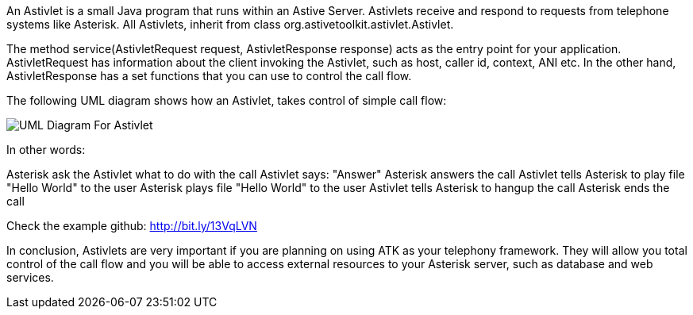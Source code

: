 An Astivlet is a small Java program that runs within an Astive Server. Astivlets receive and respond to requests from telephone systems like Asterisk. All Astivlets, inherit from class org.astivetoolkit.astivlet.Astivlet.

The method service(AstivletRequest request, AstivletResponse response) acts as the entry point for your application. AstivletRequest has information about the client invoking the Astivlet, such as host, caller id, context, ANI etc. In the other hand, AstivletResponse has a set functions that you can use to control the call flow.

The following UML diagram shows how an Astivlet, takes control of simple call flow:

image::guide/images/uml_astivlet.png[UML Diagram For Astivlet] 

In other words:

Asterisk ask the Astivlet what to do with the call
Astivlet says: "Answer"
Asterisk answers the call
Astivlet tells Asterisk to play file "Hello World" to the user
Asterisk plays file "Hello World" to the user
Astivlet tells Asterisk to hangup the call
Asterisk ends the call

Check the example github: http://bit.ly/13VqLVN

In conclusion, Astivlets are very important if you are planning on using ATK as your telephony framework. They will allow you total control of the call flow and you will be able to access external resources to your Asterisk server, such as database and web services.


